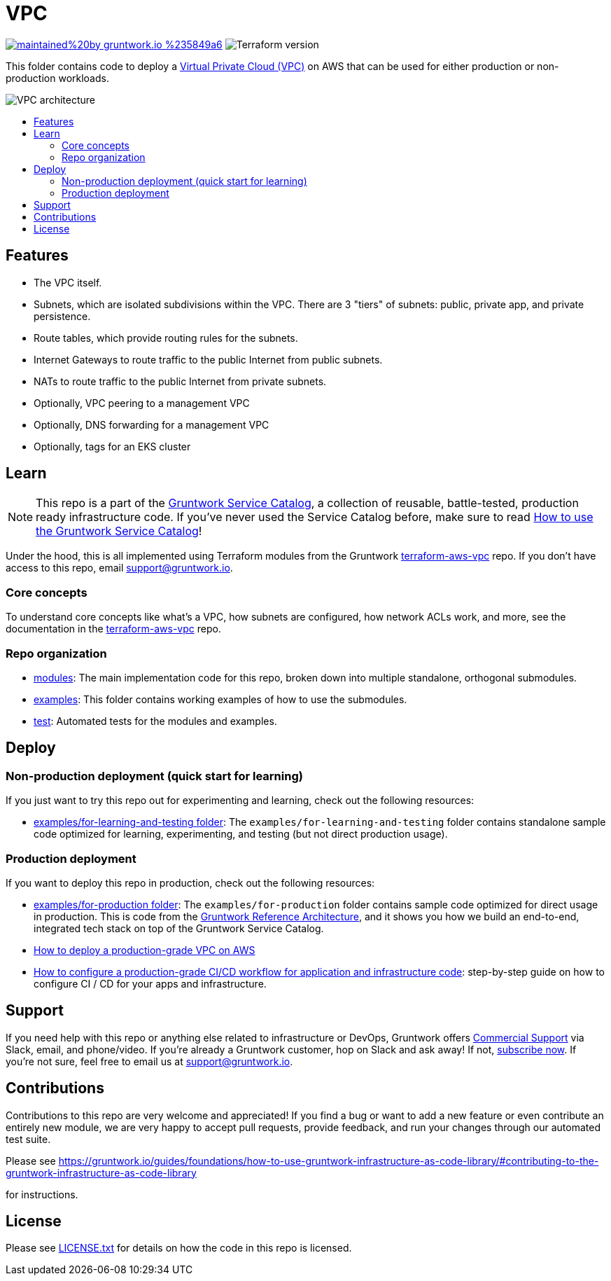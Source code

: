 :type: service
:name: Virtual Private Cloud (VPC)
:description: Deploy a VPC on AWS.
:icon: /_docs/amazon-vpc-icon.png
:category: networking
:cloud: aws
:tags: vpc, ec2
:license: gruntwork
:built-with: terraform

// AsciiDoc TOC settings
:toc:
:toc-placement!:
:toc-title:

// GitHub specific settings. See https://gist.github.com/dcode/0cfbf2699a1fe9b46ff04c41721dda74 for details.
ifdef::env-github[]
:tip-caption: :bulb:
:note-caption: :information_source:
:important-caption: :heavy_exclamation_mark:
:caution-caption: :fire:
:warning-caption: :warning:
endif::[]

= VPC

image:https://img.shields.io/badge/maintained%20by-gruntwork.io-%235849a6.svg[link="https://gruntwork.io/?ref=repo_aws_service_catalog"]
image:https://img.shields.io/badge/tf-%3E%3D0.15.0-blue.svg[Terraform version]

This folder contains code to deploy a link:https://aws.amazon.com/vpc[Virtual Private Cloud (VPC)] on AWS that can be used for either production or non-production workloads.

image::../../../_docs/vpc-subnets-diagram.png?raw=true[VPC architecture]


toc::[]




== Features

* The VPC itself.
* Subnets, which are isolated subdivisions within the VPC. There are 3 "tiers" of subnets: public, private app, and
   private persistence.
* Route tables, which provide routing rules for the subnets.
* Internet Gateways to route traffic to the public Internet from public subnets.
* NATs to route traffic to the public Internet from private subnets.
* Optionally, VPC peering to a management VPC
* Optionally, DNS forwarding for a management VPC
* Optionally, tags for an EKS cluster



== Learn

NOTE: This repo is a part of the https://github.com/gruntwork-io/terraform-aws-service-catalog/[Gruntwork Service Catalog], a collection of
reusable, battle-tested, production ready infrastructure code. If you've never used the Service Catalog before, make
sure to read https://gruntwork.io/guides/foundations/how-to-use-gruntwork-service-catalog/[How to use the Gruntwork
Service Catalog]!


Under the hood, this is all implemented using Terraform modules from the Gruntwork
https://github.com/gruntwork-io/terraform-aws-vpc[terraform-aws-vpc] repo. If you don't have access to this repo, email
support@gruntwork.io.


=== Core concepts

To understand core concepts like what's a VPC, how subnets are configured, how network ACLs work, and more, see the
documentation in the https://github.com/gruntwork-io/terraform-aws-vpc[terraform-aws-vpc] repo.

=== Repo organization

* link:/modules[modules]: The main implementation code for this repo, broken down into multiple standalone, orthogonal submodules.
* link:/examples[examples]: This folder contains working examples of how to use the submodules.
* link:/test[test]: Automated tests for the modules and examples.




== Deploy

=== Non-production deployment (quick start for learning)

If you just want to try this repo out for experimenting and learning, check out the following resources:

* link:/examples/for-learning-and-testing[examples/for-learning-and-testing folder]: The
  `examples/for-learning-and-testing` folder contains standalone sample code optimized for learning, experimenting, and
  testing (but not direct production usage).

=== Production deployment

If you want to deploy this repo in production, check out the following resources:

* link:/examples/for-production[examples/for-production folder]: The `examples/for-production` folder contains sample
  code optimized for direct usage in production. This is code from the
  https://gruntwork.io/reference-architecture/:[Gruntwork Reference Architecture], and it shows you how we build an
  end-to-end, integrated tech stack on top of the Gruntwork Service Catalog.
* https://gruntwork.io/guides/networking/how-to-deploy-production-grade-vpc-aws[How to deploy a production-grade VPC on AWS]
* https://gruntwork.io/guides/automation-and-workflows/how-to-configure-a-production-grade-ci-cd-setup-for-apps-and-infrastructure-code/[How
  to configure a production-grade CI/CD workflow for application and infrastructure code]: step-by-step guide on how to
  configure CI / CD for your apps and infrastructure.





== Support

If you need help with this repo or anything else related to infrastructure or DevOps, Gruntwork offers
https://gruntwork.io/support/[Commercial Support] via Slack, email, and phone/video. If you're already a Gruntwork
customer, hop on Slack and ask away! If not, https://www.gruntwork.io/pricing/[subscribe now]. If you're not sure,
feel free to email us at link:mailto:support@gruntwork.io[support@gruntwork.io].




== Contributions

Contributions to this repo are very welcome and appreciated! If you find a bug or want to add a new feature or even
contribute an entirely new module, we are very happy to accept pull requests, provide feedback, and run your changes
through our automated test suite.

Please see https://gruntwork.io/guides/foundations/how-to-use-gruntwork-infrastructure-as-code-library/#contributing-to-the-gruntwork-infrastructure-as-code-library
[Contributing to the Gruntwork Service Catalog]
for instructions.


== License

Please see link:/LICENSE.txt[LICENSE.txt] for details on how the code in this repo is licensed.
